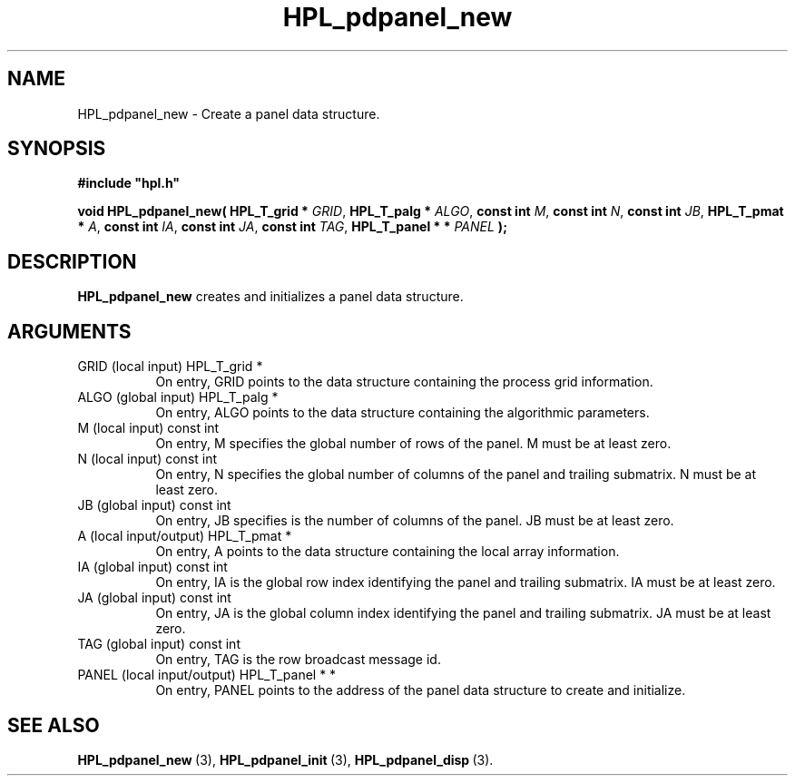 .TH HPL_pdpanel_new 3 "September 10, 2008" "HPL 2.0" "HPL Library Functions"
.SH NAME
HPL_pdpanel_new \- Create a panel data structure.
.SH SYNOPSIS
\fB\&#include "hpl.h"\fR
 
\fB\&void\fR
\fB\&HPL_pdpanel_new(\fR
\fB\&HPL_T_grid *\fR
\fI\&GRID\fR,
\fB\&HPL_T_palg *\fR
\fI\&ALGO\fR,
\fB\&const int\fR
\fI\&M\fR,
\fB\&const int\fR
\fI\&N\fR,
\fB\&const int\fR
\fI\&JB\fR,
\fB\&HPL_T_pmat *\fR
\fI\&A\fR,
\fB\&const int\fR
\fI\&IA\fR,
\fB\&const int\fR
\fI\&JA\fR,
\fB\&const int\fR
\fI\&TAG\fR,
\fB\&HPL_T_panel * *\fR
\fI\&PANEL\fR
\fB\&);\fR
.SH DESCRIPTION
\fB\&HPL_pdpanel_new\fR
creates and initializes a panel data structure.
.SH ARGUMENTS
.TP 8
GRID    (local input)           HPL_T_grid *
On entry,  GRID  points  to the data structure containing the
process grid information.
.TP 8
ALGO    (global input)          HPL_T_palg *
On entry,  ALGO  points to  the data structure containing the
algorithmic parameters.
.TP 8
M       (local input)           const int
On entry, M specifies the global number of rows of the panel.
M must be at least zero.
.TP 8
N       (local input)           const int
On entry,  N  specifies  the  global number of columns of the
panel and trailing submatrix. N must be at least zero.
.TP 8
JB      (global input)          const int
On entry, JB specifies is the number of columns of the panel.
JB must be at least zero.
.TP 8
A       (local input/output)    HPL_T_pmat *
On entry, A points to the data structure containing the local
array information.
.TP 8
IA      (global input)          const int
On entry,  IA  is  the global row index identifying the panel
and trailing submatrix. IA must be at least zero.
.TP 8
JA      (global input)          const int
On entry, JA is the global column index identifying the panel
and trailing submatrix. JA must be at least zero.
.TP 8
TAG     (global input)          const int
On entry, TAG is the row broadcast message id.
.TP 8
PANEL   (local input/output)    HPL_T_panel * *
On entry,  PANEL  points  to  the  address  of the panel data
structure to create and initialize.
.SH SEE ALSO
.BR HPL_pdpanel_new \ (3),
.BR HPL_pdpanel_init \ (3),
.BR HPL_pdpanel_disp \ (3).
